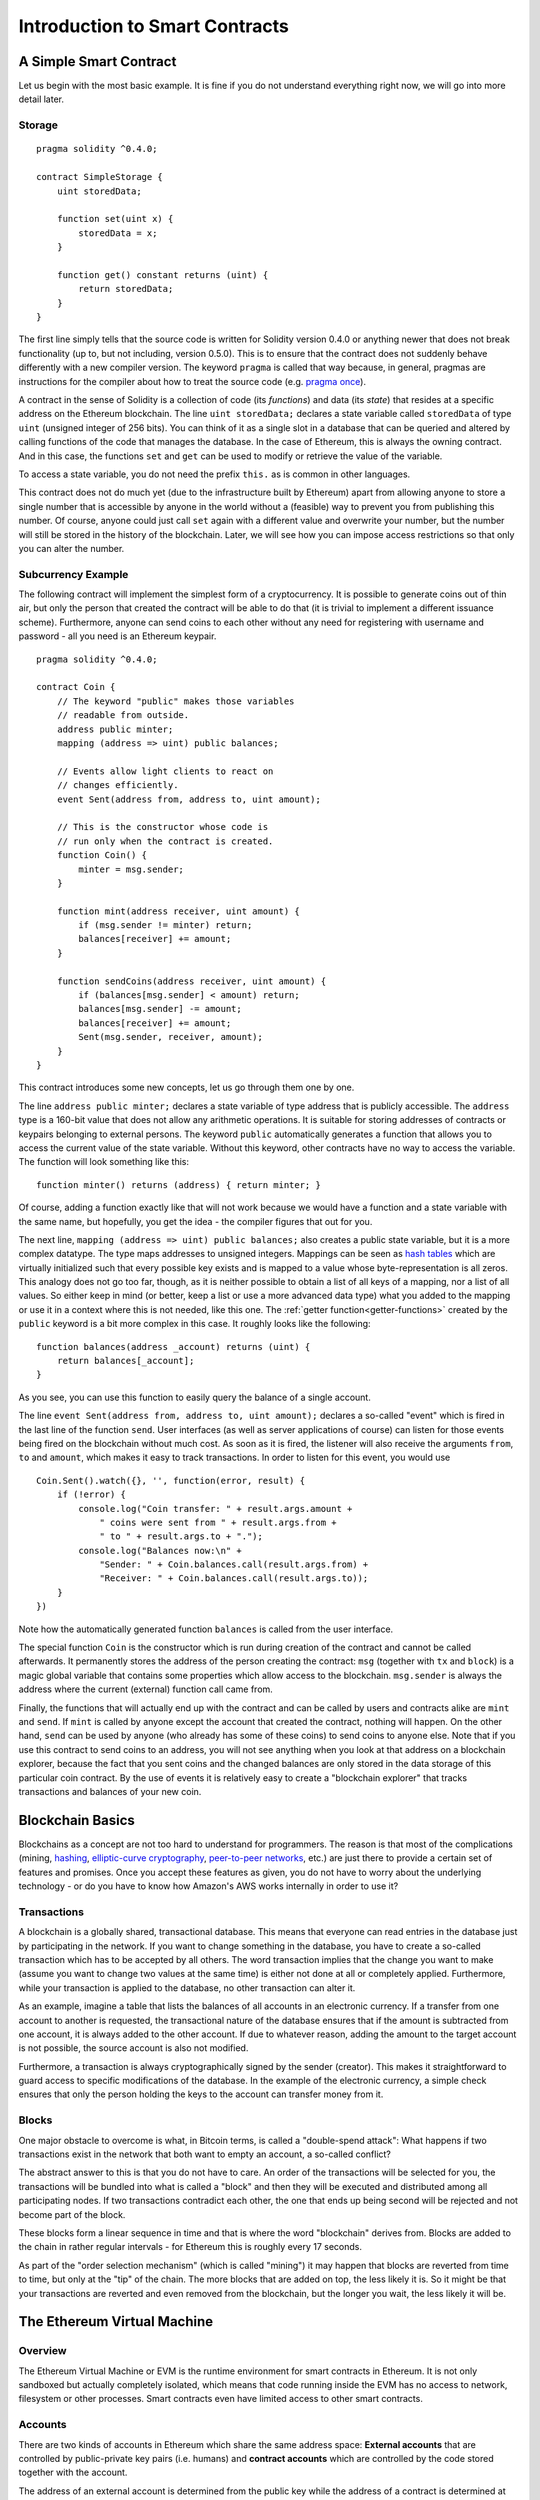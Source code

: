 ###############################
Introduction to Smart Contracts
###############################

.. _simple-smart-contract:

***********************
A Simple Smart Contract
***********************

Let us begin with the most basic example. It is fine if you do not understand everything
right now, we will go into more detail later.

Storage
=======

::

    pragma solidity ^0.4.0;

    contract SimpleStorage {
        uint storedData;

        function set(uint x) {
            storedData = x;
        }

        function get() constant returns (uint) {
            return storedData;
        }
    }

The first line simply tells that the source code is written for
Solidity version 0.4.0 or anything newer that does not break functionality
(up to, but not including, version 0.5.0). This is to ensure that the
contract does not suddenly behave differently with a new compiler version. The keyword ``pragma`` is called that way because, in general,
pragmas are instructions for the compiler about how to treat the
source code (e.g. `pragma once <https://en.wikipedia.org/wiki/Pragma_once>`_).

A contract in the sense of Solidity is a collection of code (its *functions*) and
data (its *state*) that resides at a specific address on the Ethereum
blockchain. The line ``uint storedData;`` declares a state variable called ``storedData`` of
type ``uint`` (unsigned integer of 256 bits). You can think of it as a single slot
in a database that can be queried and altered by calling functions of the
code that manages the database. In the case of Ethereum, this is always the owning
contract. And in this case, the functions ``set`` and ``get`` can be used to modify
or retrieve the value of the variable.

To access a state variable, you do not need the prefix ``this.`` as is common in
other languages.

This contract does not do much yet (due to the infrastructure
built by Ethereum) apart from allowing anyone to store a single number that is accessible by
anyone in the world without a (feasible) way to prevent you from publishing
this number. Of course, anyone could just call ``set`` again with a different value
and overwrite your number, but the number will still be stored in the history
of the blockchain. Later, we will see how you can impose access restrictions
so that only you can alter the number.

.. index:: ! subcurrency

Subcurrency Example
===================

The following contract will implement the simplest form of a
cryptocurrency. It is possible to generate coins out of thin air, but
only the person that created the contract will be able to do that (it is trivial
to implement a different issuance scheme).
Furthermore, anyone can send coins to each other without any need for
registering with username and password - all you need is an Ethereum keypair.


::

    pragma solidity ^0.4.0;

    contract Coin {
        // The keyword "public" makes those variables
        // readable from outside.
        address public minter;
        mapping (address => uint) public balances;

        // Events allow light clients to react on
        // changes efficiently.
        event Sent(address from, address to, uint amount);

        // This is the constructor whose code is
        // run only when the contract is created.
        function Coin() {
            minter = msg.sender;
        }

        function mint(address receiver, uint amount) {
            if (msg.sender != minter) return;
            balances[receiver] += amount;
        }

        function sendCoins(address receiver, uint amount) {
            if (balances[msg.sender] < amount) return;
            balances[msg.sender] -= amount;
            balances[receiver] += amount;
            Sent(msg.sender, receiver, amount);
        }
    }

This contract introduces some new concepts, let us go through them one by one.

The line ``address public minter;`` declares a state variable of type address
that is publicly accessible. The ``address`` type is a 160-bit value
that does not allow any arithmetic operations. It is suitable for
storing addresses of contracts or keypairs belonging to external
persons. The keyword ``public`` automatically generates a function that
allows you to access the current value of the state variable.
Without this keyword, other contracts have no way to access the variable.
The function will look something like this::

    function minter() returns (address) { return minter; }

Of course, adding a function exactly like that will not work
because we would have a
function and a state variable with the same name, but hopefully, you
get the idea - the compiler figures that out for you.

.. index:: mapping

The next line, ``mapping (address => uint) public balances;`` also
creates a public state variable, but it is a more complex datatype.
The type maps addresses to unsigned integers.
Mappings can be seen as `hash tables <https://en.wikipedia.org/wiki/Hash_table>`_ which are
virtually initialized such that every possible key exists and is mapped to a
value whose byte-representation is all zeros. This analogy does not go
too far, though, as it is neither possible to obtain a list of all keys of
a mapping, nor a list of all values. So either keep in mind (or
better, keep a list or use a more advanced data type) what you
added to the mapping or use it in a context where this is not needed,
like this one. The :ref:`getter function<getter-functions>` created by the ``public`` keyword
is a bit more complex in this case. It roughly looks like the
following::

    function balances(address _account) returns (uint) {
        return balances[_account];
    }

As you see, you can use this function to easily query the balance of a
single account.

.. index:: event

The line ``event Sent(address from, address to, uint amount);`` declares
a so-called "event" which is fired in the last line of the function
``send``. User interfaces (as well as server applications of course) can
listen for those events being fired on the blockchain without much
cost. As soon as it is fired, the listener will also receive the
arguments ``from``, ``to`` and ``amount``, which makes it easy to track
transactions. In order to listen for this event, you would use ::

    Coin.Sent().watch({}, '', function(error, result) {
        if (!error) {
            console.log("Coin transfer: " + result.args.amount +
                " coins were sent from " + result.args.from +
                " to " + result.args.to + ".");
            console.log("Balances now:\n" +
                "Sender: " + Coin.balances.call(result.args.from) +
                "Receiver: " + Coin.balances.call(result.args.to));
        }
    })

Note how the automatically generated function ``balances`` is called from
the user interface.

.. index:: coin

The special function ``Coin`` is the
constructor which is run during creation of the contract and
cannot be called afterwards. It permanently stores the address of the person creating the
contract: ``msg`` (together with ``tx`` and ``block``) is a magic global variable that
contains some properties which allow access to the blockchain. ``msg.sender`` is
always the address where the current (external) function call came from.

Finally, the functions that will actually end up with the contract and can be called
by users and contracts alike are ``mint`` and ``send``.
If ``mint`` is called by anyone except the account that created the contract,
nothing will happen. On the other hand, ``send`` can be used by anyone (who already
has some of these coins) to send coins to anyone else. Note that if you use
this contract to send coins to an address, you will not see anything when you
look at that address on a blockchain explorer, because the fact that you sent
coins and the changed balances are only stored in the data storage of this
particular coin contract. By the use of events it is relatively easy to create
a "blockchain explorer" that tracks transactions and balances of your new coin.

.. _blockchain-basics:

*****************
Blockchain Basics
*****************

Blockchains as a concept are not too hard to understand for programmers. The reason is that
most of the complications (mining, `hashing <https://en.wikipedia.org/wiki/Cryptographic_hash_function>`_, `elliptic-curve cryptography <https://en.wikipedia.org/wiki/Elliptic_curve_cryptography>`_, `peer-to-peer networks <https://en.wikipedia.org/wiki/Peer-to-peer>`_, etc.)
are just there to provide a certain set of features and promises. Once you accept these
features as given, you do not have to worry about the underlying technology - or do you have
to know how Amazon's AWS works internally in order to use it?

.. index:: transaction

Transactions
============

A blockchain is a globally shared, transactional database.
This means that everyone can read entries in the database just by participating in the network.
If you want to change something in the database, you have to create a so-called transaction
which has to be accepted by all others.
The word transaction implies that the change you want to make (assume you want to change
two values at the same time) is either not done at all or completely applied. Furthermore,
while your transaction is applied to the database, no other transaction can alter it.

As an example, imagine a table that lists the balances of all accounts in an
electronic currency. If a transfer from one account to another is requested,
the transactional nature of the database ensures that if the amount is
subtracted from one account, it is always added to the other account. If due
to whatever reason, adding the amount to the target account is not possible,
the source account is also not modified.

Furthermore, a transaction is always cryptographically signed by the sender (creator).
This makes it straightforward to guard access to specific modifications of the
database. In the example of the electronic currency, a simple check ensures that
only the person holding the keys to the account can transfer money from it.

.. index:: ! block

Blocks
======

One major obstacle to overcome is what, in Bitcoin terms, is called a "double-spend attack":
What happens if two transactions exist in the network that both want to empty an account,
a so-called conflict?

The abstract answer to this is that you do not have to care. An order of the transactions
will be selected for you, the transactions will be bundled into what is called a "block"
and then they will be executed and distributed among all participating nodes.
If two transactions contradict each other, the one that ends up being second will
be rejected and not become part of the block.

These blocks form a linear sequence in time and that is where the word "blockchain"
derives from. Blocks are added to the chain in rather regular intervals - for
Ethereum this is roughly every 17 seconds.

As part of the "order selection mechanism" (which is called "mining") it may happen that
blocks are reverted from time to time, but only at the "tip" of the chain. The more
blocks that are added on top, the less likely it is. So it might be that your transactions
are reverted and even removed from the blockchain, but the longer you wait, the less
likely it will be.


.. _the-ethereum-virtual-machine:

.. index:: !evm, ! ethereum virtual machine

****************************
The Ethereum Virtual Machine
****************************

Overview
========

The Ethereum Virtual Machine or EVM is the runtime environment
for smart contracts in Ethereum. It is not only sandboxed but
actually completely isolated, which means that code running
inside the EVM has no access to network, filesystem or other processes.
Smart contracts even have limited access to other smart contracts.

.. index:: ! account, address, storage, balance

Accounts
========

There are two kinds of accounts in Ethereum which share the same
address space: **External accounts** that are controlled by
public-private key pairs (i.e. humans) and **contract accounts** which are
controlled by the code stored together with the account.

The address of an external account is determined from
the public key while the address of a contract is
determined at the time the contract is created
(it is derived from the creator address and the number
of transactions sent from that address, the so-called "nonce").

Regardless of whether or not the account stores code, the two types are
treated equally by the EVM.

Every account has a persistent key-value store mapping 256-bit words to 256-bit
words called **storage**.

Furthermore, every account has a **balance** in
Ether (in "Wei" to be exact) which can be modified by sending transactions that
include Ether.

.. index:: ! transaction

Transactions
============

A transaction is a message that is sent from one account to another
account (which might be the same or the special zero-account, see below).
It can include binary data (its payload) and Ether.

If the target account contains code, that code is executed and
the payload is provided as input data.

If the target account is the zero-account (the account with the
address ``0``), the transaction creates a **new contract**.
As already mentioned, the address of that contract is not
the zero address but an address derived from the sender and
its number of transactions sent (the "nonce"). The payload
of such a contract creation transaction is taken to be
EVM bytecode and executed. The output of this execution is
permanently stored as the code of the contract.
This means that in order to create a contract, you do not
send the actual code of the contract, but in fact code that
returns that code.

.. index:: ! gas, ! gas price

Gas
===

Upon creation, each transaction is charged with a certain amount of **gas**,
whose purpose is to limit the amount of work that is needed to execute
the transaction and to pay for this execution. While the EVM executes the
transaction, the gas is gradually depleted according to specific rules.

The **gas price** is a value set by the creator of the transaction, who
has to pay ``gas_price * gas`` up front from the sending account.
If some gas is left after the execution, it is refunded in the same way.

If the gas is used up at any point (i.e. it is negative),
an out-of-gas exception is triggered, which reverts all modifications
made to the state in the current call frame.

.. index:: ! storage, ! memory, ! stack

Storage, Memory and the Stack
=============================

Each account has a persistent memory area which is called **storage**.
Storage is a key-value store that maps 256-bit words to 256-bit words.
It is not possible to enumerate storage from within a contract
and it is comparatively costly to read and even more so, to modify
storage. A contract can neither read nor write to any storage apart
from its own.

The second memory area is called **memory**, of which a contract obtains
a freshly cleared instance for each message call. Memory is linear and can be
addressed at byte level, but reads are limited to a width of 256 bits, while writes
can be either 8 bits or 256 bits wide. Memory is expanded by a word (256-bit), when
accessing (either reading or writing) a previously untouched memory word (ie. any offset
within a word). At the time of expansion, the cost in gas must be paid. Memory is more
costly the larger it grows (it scales quadratically).

The EVM is not a register machine but a stack machine, so all
computations are performed on an area called the **stack**. It has a maximum size of
1024 elements and contains words of 256 bits. Access to the stack is
limited to the top end in the following way:
It is possible to copy one of
the topmost 16 elements to the top of the stack or swap the
topmost element with one of the 16 elements below it.
All other operations take the topmost two (or one, or more, depending on
the operation) elements from the stack and push the result onto the stack.
Of course it is possible to move stack elements to storage or memory,
but it is not possible to just access arbitrary elements deeper in the stack
without first removing the top of the stack.

.. index:: ! instruction

Instruction Set
===============

The instruction set of the EVM is kept minimal in order to avoid
incorrect implementations which could cause consensus problems.
All instructions operate on the basic data type, 256-bit words.
The usual arithmetic, bit, logical and comparison operations are present.
Conditional and unconditional jumps are possible. Furthermore,
contracts can access relevant properties of the current block
like its number and timestamp.

.. index:: ! message call, function;call

Message Calls
=============

Contracts can call other contracts or send Ether to non-contract
accounts by the means of message calls. Message calls are similar
to transactions, in that they have a source, a target, data payload,
Ether, gas and return data. In fact, every transaction consists of
a top-level message call which in turn can create further message calls.

A contract can decide how much of its remaining **gas** should be sent
with the inner message call and how much it wants to retain.
If an out-of-gas exception happens in the inner call (or any
other exception), this will be signalled by an error value put onto the stack.
In this case, only the gas sent together with the call is used up.
In Solidity, the calling contract causes a manual exception by default in
such situations, so that exceptions "bubble up" the call stack.

As already said, the called contract (which can be the same as the caller)
will receive a freshly cleared instance of memory and has access to the
call payload - which will be provided in a separate area called the **calldata**.
After it has finished execution, it can return data which will be stored at
a location in the caller's memory preallocated by the caller.

Calls are **limited** to a depth of 1024, which means that for more complex
operations, loops should be preferred over recursive calls.

.. index:: delegatecall, callcode, library

Delegatecall / Callcode and Libraries
=====================================

There exists a special variant of a message call, named **delegatecall**
which is identical to a message call apart from the fact that
the code at the target address is executed in the context of the calling
contract and ``msg.sender`` and ``msg.value`` do not change their values.

This means that a contract can dynamically load code from a different
address at runtime. Storage, current address and balance still
refer to the calling contract, only the code is taken from the called address.

This makes it possible to implement the "library" feature in Solidity:
Reusable library code that can be applied to a contract's storage, e.g. in
order to  implement a complex data structure.

.. index:: log

Logs
====

It is possible to store data in a specially indexed data structure
that maps all the way up to the block level. This feature called **logs**
is used by Solidity in order to implement **events**.
Contracts cannot access log data after it has been created, but they
can be efficiently accessed from outside the blockchain.
Since some part of the log data is stored in `bloom filters <https://en.wikipedia.org/wiki/Bloom_filter>`_, it is
possible to search for this data in an efficient and cryptographically
secure way, so network peers that do not download the whole blockchain
("light clients") can still find these logs.

.. index:: contract creation

Create
======

Contracts can even create other contracts using a special opcode (i.e.
they do not simply call the zero address). The only difference between
these **create calls** and normal message calls is that the payload data is
executed and the result stored as code and the caller / creator
receives the address of the new contract on the stack.

.. index:: selfdestruct

Self-destruct
=============

The only possibility that code is removed from the blockchain is
when a contract at that address performs the ``selfdestruct`` operation.
The remaining Ether stored at that address is sent to a designated
target and then the storage and code is removed from the state.

.. warning:: Even if a contract's code does not contain a call to ``selfdestruct``,
  it can still perform that operation using ``delegatecall`` or ``callcode``.

.. note:: The pruning of old contracts may or may not be implemented by Ethereum
  clients. Additionally, archive nodes could choose to keep the contract storage
  and code indefinitely.

.. note:: Currently **external accounts** cannot be removed from the state.

